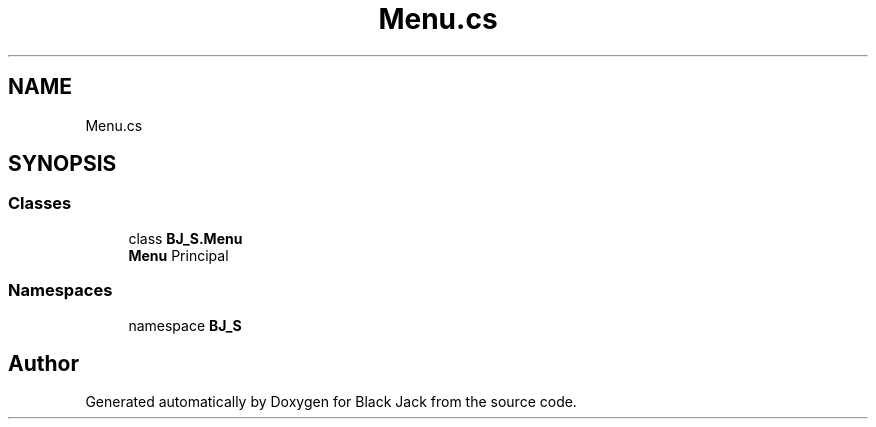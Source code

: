 .TH "Menu.cs" 3 "Mon Jun 8 2020" "Version Alpha" "Black Jack" \" -*- nroff -*-
.ad l
.nh
.SH NAME
Menu.cs
.SH SYNOPSIS
.br
.PP
.SS "Classes"

.in +1c
.ti -1c
.RI "class \fBBJ_S\&.Menu\fP"
.br
.RI "\fBMenu\fP Principal "
.in -1c
.SS "Namespaces"

.in +1c
.ti -1c
.RI "namespace \fBBJ_S\fP"
.br
.in -1c
.SH "Author"
.PP 
Generated automatically by Doxygen for Black Jack from the source code\&.
